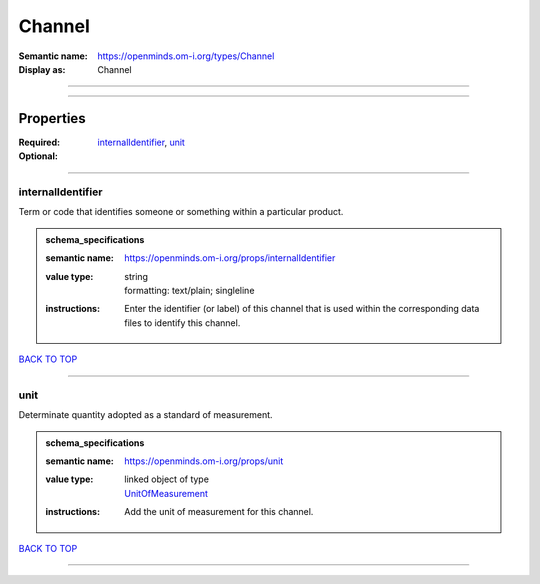 #######
Channel
#######

:Semantic name: https://openminds.om-i.org/types/Channel

:Display as: Channel


------------

------------

Properties
##########

:Required: `internalIdentifier <internalIdentifier_heading_>`_, `unit <unit_heading_>`_
:Optional:

------------

.. _internalIdentifier_heading:

******************
internalIdentifier
******************

Term or code that identifies someone or something within a particular product.

.. admonition:: schema_specifications

   :semantic name: https://openminds.om-i.org/props/internalIdentifier
   :value type: | string
                | formatting: text/plain; singleline
   :instructions: Enter the identifier (or label) of this channel that is used within the corresponding data files to identify this channel.

`BACK TO TOP <Channel_>`_

------------

.. _unit_heading:

****
unit
****

Determinate quantity adopted as a standard of measurement.

.. admonition:: schema_specifications

   :semantic name: https://openminds.om-i.org/props/unit
   :value type: | linked object of type
                | `UnitOfMeasurement <https://openminds-documentation.readthedocs.io/en/latest/schema_specifications/controlledTerms/unitOfMeasurement.html>`_
   :instructions: Add the unit of measurement for this channel.

`BACK TO TOP <Channel_>`_

------------

